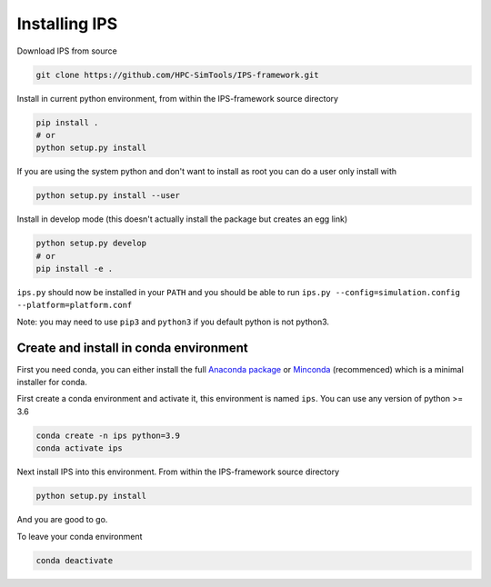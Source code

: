 Installing IPS
==============

Download IPS from source

.. code-block:: bash

  git clone https://github.com/HPC-SimTools/IPS-framework.git

Install in current python environment, from within the IPS-framework
source directory

.. code-block:: bash

  pip install .
  # or
  python setup.py install

If you are using the system python and don't want to install as root
you can do a user only install with

.. code-block:: bash

  python setup.py install --user

Install in develop mode (this doesn't actually install the package but
creates an egg link)

.. code-block:: bash

  python setup.py develop
  # or
  pip install -e .

``ips.py`` should now be installed in your ``PATH`` and you should be
able to run
``ips.py --config=simulation.config --platform=platform.conf``


Note: you may need to use ``pip3`` and ``python3`` if you default
python is not python3.

Create and install in conda environment
---------------------------------------

First you need conda, you can either install the full `Anaconda
package <https://www.anaconda.com/downloads>`_ or `Minconda
<https://docs.conda.io/en/latest/miniconda.html>`_ (recommenced) which
is a minimal installer for conda.

First create a conda environment and activate it, this environment is named
``ips``. You can use any version of python >= 3.6

.. code-block:: bash

  conda create -n ips python=3.9
  conda activate ips

Next install IPS into this environment. From within the IPS-framework
source directory

.. code-block:: bash

  python setup.py install

And you are good to go.

To leave your conda environment

.. code-block:: bash

  conda deactivate
